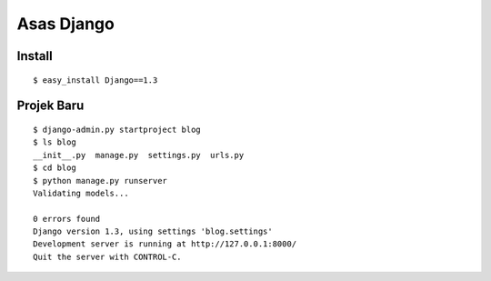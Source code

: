 ===========
Asas Django
===========

Install
=======
::

    $ easy_install Django==1.3

Projek Baru
===========
::

    $ django-admin.py startproject blog
    $ ls blog
    __init__.py  manage.py  settings.py  urls.py
    $ cd blog
    $ python manage.py runserver
    Validating models...

    0 errors found
    Django version 1.3, using settings 'blog.settings'
    Development server is running at http://127.0.0.1:8000/
    Quit the server with CONTROL-C.